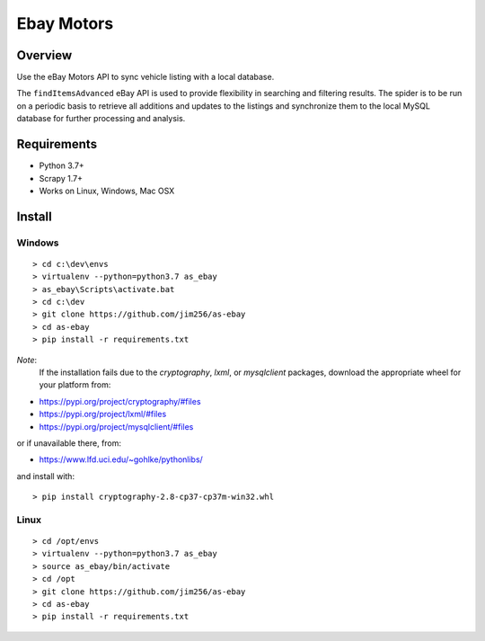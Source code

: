 ===========
Ebay Motors
===========

.. image:: https://img.shields.io/badge/python-3.7%20%7C%203.8-blue
   :alt: Supported Python Versions

.. image:: https://img.shields.io/badge/scrapy-1.7%20%7C%201.8-orange
   :alt: Supported Scrapy Versions

Overview
========

Use the eBay Motors API to sync vehicle listing with a local database.

The ``findItemsAdvanced`` eBay API is used to provide flexibility in searching
and filtering results.  The spider is to be run on a periodic basis to retrieve
all additions and updates to the listings and synchronize them to the local
MySQL database for further processing and analysis.

Requirements
============

* Python 3.7+
* Scrapy 1.7+
* Works on Linux, Windows, Mac OSX

Install
=======

Windows
-------
::

    > cd c:\dev\envs
    > virtualenv --python=python3.7 as_ebay
    > as_ebay\Scripts\activate.bat
    > cd c:\dev
    > git clone https://github.com/jim256/as-ebay
    > cd as-ebay
    > pip install -r requirements.txt

*Note*:
    If the installation fails due to the `cryptography`, `lxml`, or `mysqlclient` packages, download the appropriate wheel for your platform from:

* https://pypi.org/project/cryptography/#files
* https://pypi.org/project/lxml/#files
* https://pypi.org/project/mysqlclient/#files

or if unavailable there, from:

* https://www.lfd.uci.edu/~gohlke/pythonlibs/

and install with::

    > pip install cryptography-2.8-cp37-cp37m-win32.whl

Linux
-----
::

    > cd /opt/envs
    > virtualenv --python=python3.7 as_ebay
    > source as_ebay/bin/activate
    > cd /opt
    > git clone https://github.com/jim256/as-ebay
    > cd as-ebay
    > pip install -r requirements.txt

